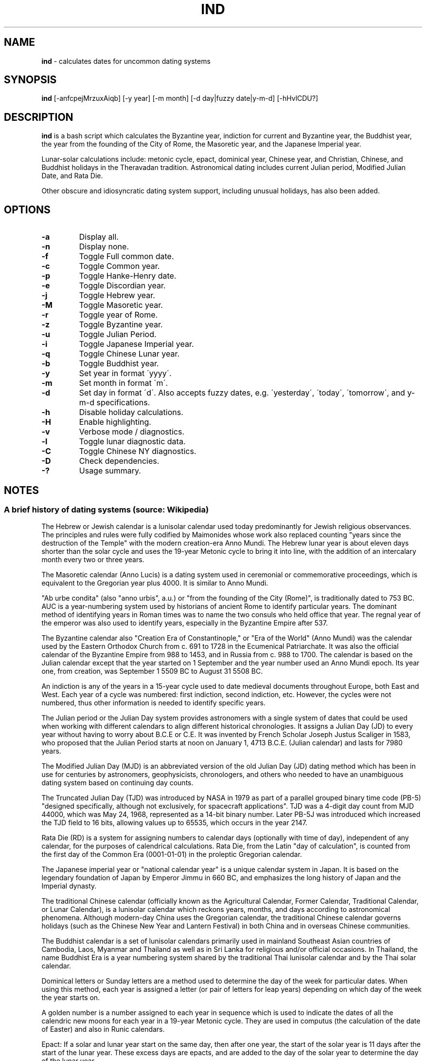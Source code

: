 .\" generated with Ronn/v0.7.3
.\" http://github.com/rtomayko/ronn/tree/0.7.3
.
.TH "IND" "1" "October 2020" "" ""
.
.SH "NAME"
\fBind\fR \- calculates dates for uncommon dating systems
.
.SH "SYNOPSIS"
\fBind\fR [\-anfcpejMrzuxAiqb] [\-y year] [\-m month] [\-d day|fuzzy date|y\-m\-d] [\-hHvlCDU?]
.
.SH "DESCRIPTION"
\fBind\fR is a bash script which calculates the Byzantine year, indiction for current and Byzantine year, the Buddhist year, the year from the founding of the City of Rome, the Masoretic year, and the Japanese Imperial year\.
.
.P
Lunar\-solar calculations include: metonic cycle, epact, dominical year, Chinese year, and Christian, Chinese, and Buddhist holidays in the Theravadan tradition\. Astronomical dating includes current Julian period, Modified Julian Date, and Rata Die\.
.
.P
Other obscure and idiosyncratic dating system support, including unusual holidays, has also been added\.
.
.SH "OPTIONS"
.
.TP
\fB\-a\fR
Display all\.
.
.TP
\fB\-n\fR
Display none\.
.
.TP
\fB\-f\fR
Toggle Full common date\.
.
.TP
\fB\-c\fR
Toggle Common year\.
.
.TP
\fB\-p\fR
Toggle Hanke\-Henry date\.
.
.TP
\fB\-e\fR
Toggle Discordian year\.
.
.TP
\fB\-j\fR
Toggle Hebrew year\.
.
.TP
\fB\-M\fR
Toggle Masoretic year\.
.
.TP
\fB\-r\fR
Toggle year of Rome\.
.
.TP
\fB\-z\fR
Toggle Byzantine year\.
.
.TP
\fB\-u\fR
Toggle Julian Period\.
.
.TP
\fB\-i\fR
Toggle Japanese Imperial year\.
.
.TP
\fB\-q\fR
Toggle Chinese Lunar year\.
.
.TP
\fB\-b\fR
Toggle Buddhist year\.
.
.TP
\fB\-y\fR
Set year in format \'yyyy\'\.
.
.TP
\fB\-m\fR
Set month in format \'m\'\.
.
.TP
\fB\-d\fR
Set day in format \'d\'\. Also accepts fuzzy dates, e\.g\. \'yesterday\', \'today\', \'tomorrow\', and y\-m\-d specifications\.
.
.TP
\fB\-h\fR
Disable holiday calculations\.
.
.TP
\fB\-H\fR
Enable highlighting\.
.
.TP
\fB\-v\fR
Verbose mode / diagnostics\.
.
.TP
\fB\-l\fR
Toggle lunar diagnostic data\.
.
.TP
\fB\-C\fR
Toggle Chinese NY diagnostics\.
.
.TP
\fB\-D\fR
Check dependencies\.
.
.TP
\fB\-?\fR
Usage summary\.
.
.SH "NOTES"
.
.SS "A brief history of dating systems (source: Wikipedia)"
The Hebrew or Jewish calendar is a lunisolar calendar used today predominantly for Jewish religious observances\. The principles and rules were fully codified by Maimonides whose work also replaced counting "years since the destruction of the Temple" with the modern creation\-era Anno Mundi\. The Hebrew lunar year is about eleven days shorter than the solar cycle and uses the 19\-year Metonic cycle to bring it into line, with the addition of an intercalary month every two or three years\.
.
.P
The Masoretic calendar (Anno Lucis) is a dating system used in ceremonial or commemorative proceedings, which is equivalent to the Gregorian year plus 4000\. It is similar to Anno Mundi\.
.
.P
"Ab urbe condita" (also "anno urbis", a\.u\.) or "from the founding of the City (Rome)", is traditionally dated to 753 BC\. AUC is a year\-numbering system used by historians of ancient Rome to identify particular years\. The dominant method of identifying years in Roman times was to name the two consuls who held office that year\. The regnal year of the emperor was also used to identify years, especially in the Byzantine Empire after 537\.
.
.P
The Byzantine calendar also "Creation Era of Constantinople," or "Era of the World" (Anno Mundi) was the calendar used by the Eastern Orthodox Church from c\. 691 to 1728 in the Ecumenical Patriarchate\. It was also the official calendar of the Byzantine Empire from 988 to 1453, and in Russia from c\. 988 to 1700\. The calendar is based on the Julian calendar except that the year started on 1 September and the year number used an Anno Mundi epoch\. Its year one, from creation, was September 1 5509 BC to August 31 5508 BC\.
.
.P
An indiction is any of the years in a 15\-year cycle used to date medieval documents throughout Europe, both East and West\. Each year of a cycle was numbered: first indiction, second indiction, etc\. However, the cycles were not numbered, thus other information is needed to identify specific years\.
.
.P
The Julian period or the Julian Day system provides astronomers with a single system of dates that could be used when working with different calendars to align different historical chronologies\. It assigns a Julian Day (JD) to every year without having to worry about B\.C\.E or C\.E\. It was invented by French Scholar Joseph Justus Scaliger in 1583, who proposed that the Julian Period starts at noon on January 1, 4713 B\.C\.E\. (Julian calendar) and lasts for 7980 years\.
.
.P
The Modified Julian Day (MJD) is an abbreviated version of the old Julian Day (JD) dating method which has been in use for centuries by astronomers, geophysicists, chronologers, and others who needed to have an unambiguous dating system based on continuing day counts\.
.
.P
The Truncated Julian Day (TJD) was introduced by NASA in 1979 as part of a parallel grouped binary time code (PB\-5) "designed specifically, although not exclusively, for spacecraft applications"\. TJD was a 4\-digit day count from MJD 44000, which was May 24, 1968, represented as a 14\-bit binary number\. Later PB\-5J was introduced which increased the TJD field to 16 bits, allowing values up to 65535, which occurs in the year 2147\.
.
.P
Rata Die (RD) is a system for assigning numbers to calendar days (optionally with time of day), independent of any calendar, for the purposes of calendrical calculations\. Rata Die, from the Latin "day of calculation", is counted from the first day of the Common Era (0001\-01\-01) in the proleptic Gregorian calendar\.
.
.P
The Japanese imperial year or "national calendar year" is a unique calendar system in Japan\. It is based on the legendary foundation of Japan by Emperor Jimmu in 660 BC, and emphasizes the long history of Japan and the Imperial dynasty\.
.
.P
The traditional Chinese calendar (officially known as the Agricultural Calendar, Former Calendar, Traditional Calendar, or Lunar Calendar), is a lunisolar calendar which reckons years, months, and days according to astronomical phenomena\. Although modern\-day China uses the Gregorian calendar, the traditional Chinese calendar governs holidays (such as the Chinese New Year and Lantern Festival) in both China and in overseas Chinese communities\.
.
.P
The Buddhist calendar is a set of lunisolar calendars primarily used in mainland Southeast Asian countries of Cambodia, Laos, Myanmar and Thailand as well as in Sri Lanka for religious and/or official occasions\. In Thailand, the name Buddhist Era is a year numbering system shared by the traditional Thai lunisolar calendar and by the Thai solar calendar\.
.
.P
Dominical letters or Sunday letters are a method used to determine the day of the week for particular dates\. When using this method, each year is assigned a letter (or pair of letters for leap years) depending on which day of the week the year starts on\.
.
.P
A golden number is a number assigned to each year in sequence which is used to indicate the dates of all the calendric new moons for each year in a 19\-year Metonic cycle\. They are used in computus (the calculation of the date of Easter) and also in Runic calendars\.
.
.P
Epact: If a solar and lunar year start on the same day, then after one year, the start of the solar year is 11 days after the start of the lunar year\. These excess days are epacts, and are added to the day of the solar year to determine the day of the lunar year\.
.
.P
Ides: a day in the Roman calendar that marked the approximate middle of the month\.
.
.SS "Quarter and Cross Quarter Days"
In British and Irish tradition, the quarter days were the four dates in each year on which servants were hired, school terms started, and rents were due\.
.
.P
The quarter days are: Lady Day (25 March), Midsummer Day (24 June), Michaelmas (29 September), Christmas (25 December)\.
.
.P
The cross\-quarter days are four holidays falling in between the quarter days: Candlemas (2 February), May Day (1 May), Lammas (1 August), and All Hallows (1 November)\.
.
.SS "Scottish Term and Quarter Days"
The Old Scottish Term and Quarter Days (Julian to Gregorian) are: Candlemas (2 February), Whitsun (15 May), Lammas (1 August), and Martinmas (11 November)\. The Term Days are Whitsun and Martinmas\.
.
.P
Candlemas originally fell on 2 February, the day of the feast of the Purification, or the Presentation of Christ\. This was celebrated in pre\-Reformation times by candlelit processions\. The tradition was started in the 5th century during the Roman celebration of Februa, and carried over into Scotland, where mothers of children born the previous year would march with candles, hoping to be purified by the Virgin Mary\.
.
.P
Whitsun was originally the feast of Pentecost, around which a great many christenings would occur, so it became associated with the colour white\. Because the date of Pentecost moves each year, the legal Term Day of Whitsun was fixed in Scotland as 26 May in the Julian Calendar, which became 15 May under the Gregorian Calendar, adopted in Scotland in 1599\.
.
.P
Lammas was celebrated on 1 August, the day the first fruits of the harvest were offered, the name coming from the Anglo\-Saxon for \'loaf\-mass\' or \'bread\-feast\'\.
.
.P
Martinmas, on 11 November, was originally the feast of Saint Martin of Tours, a 4th\-century bishop and hermit\.
.
.P
In Scotland, 1886 saw the term dates for removals and the hiring of servants in towns changed to 28 February, 28 May, 28 August and 28 November\. The original dates are now referred to as Old Scottish Term Days\. The dates were regularised by the Term and Quarter Days (Scotland) Act 1990\.
.
.SS "Uposatha"
The Uposatha (Sanskrit: Upavasatha) is a Buddhist day of observance, in existence from the Buddha\'s time (500 BCE), and still being kept today in Buddhist countries\. The Buddha taught that the Uposatha day is for "the cleansing of the defiled mind", resulting in inner calm and joy\. On this day, lay disciples and monks intensify their practice, deepen their knowledge and express communal commitment through millennia\-old acts of lay\-monastic reciprocity\. On these days, the lay followers make a conscious effort to keep the Five Precepts or (as the tradition suggests) the Eight Precepts\. It is a day for practicing the Buddha\'s teachings and meditation\.
.
.P
There are five \'special\' full moon Uposatha: Sangha day (February), Buddha day (May), Dhamma day (July), Pavarana (October), Anapanasati day (November)\.
.
.SS "Hanke\-Henry Permanent Calendar"
One of many examples of leap week calendars, calendars which maintain synchronization with the solar year by intercalating entire weeks rather than single days\. By reducing common years to 364 days (52 weeks), and adding an extra week every five or six years, the Hanke\-Henry Permanent Calendar eliminates weekday drift and synchronizes the calendar year with the seasonal change as the Earth circles the Sun\. As part of the calendar proposal, time zones would be eliminated and replaced with UTC\.
.
.SS "Discordian Calendar"
The Discordian or Erisian calendar is an alternative calendar used by some adherents of Discordianism\. The Discordian year 1 YOLD is 1166 BC\. As described in the \fIPrincipia Discordia\fR, the Discordian calendar has five 73\-day seasons: Chaos, Discord, Confusion, Bureaucracy, and The Aftermath\. The Discordian year is aligned with the Gregorian calendar and begins on January 1\.
.
.SH "AUTHOR"
Paul J Henry \fIcpjhenry@gmail\.com\fR
.
.SH "SEE ALSO"
ddate(1), hebcal(1), hh(1), jday(1), uposatha(7)
